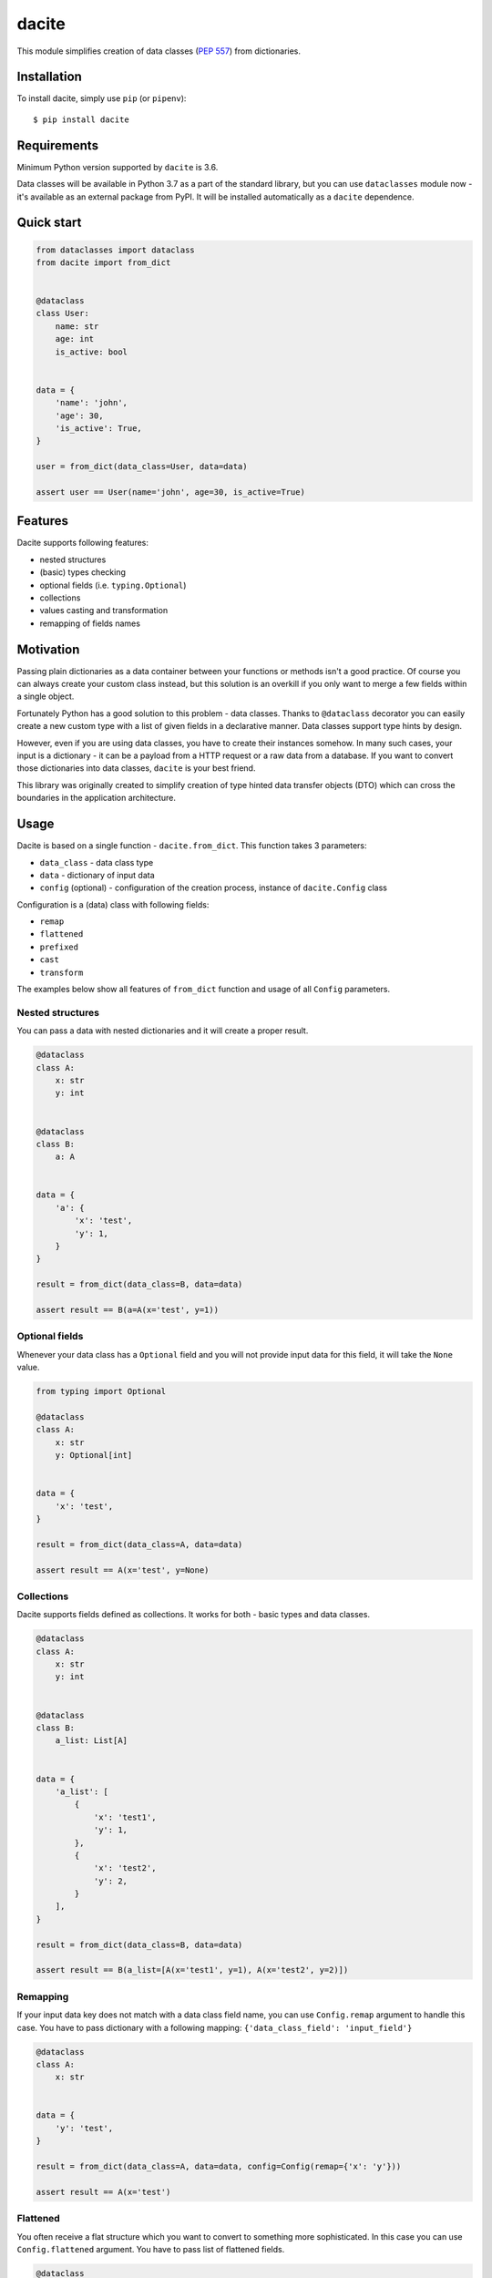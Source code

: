 dacite
======

|Build Status| |License| |Version| |Python versions|

This module simplifies creation of data classes (`PEP
557 <https://www.python.org/dev/peps/pep-0557/>`__) from dictionaries.

Installation
------------

To install dacite, simply use ``pip`` (or ``pipenv``):

::

    $ pip install dacite

Requirements
------------

Minimum Python version supported by ``dacite`` is 3.6.

Data classes will be available in Python 3.7 as a part of the standard
library, but you can use ``dataclasses`` module now - it's available as
an external package from PyPI. It will be installed automatically as a
``dacite`` dependence.

Quick start
-----------

.. code:: python

    from dataclasses import dataclass
    from dacite import from_dict


    @dataclass
    class User:
        name: str
        age: int
        is_active: bool


    data = {
        'name': 'john',
        'age': 30,
        'is_active': True,
    }

    user = from_dict(data_class=User, data=data)

    assert user == User(name='john', age=30, is_active=True)

Features
--------

Dacite supports following features:

-  nested structures
-  (basic) types checking
-  optional fields (i.e. ``typing.Optional``)
-  collections
-  values casting and transformation
-  remapping of fields names

Motivation
----------

Passing plain dictionaries as a data container between your functions or
methods isn't a good practice. Of course you can always create your
custom class instead, but this solution is an overkill if you only want
to merge a few fields within a single object.

Fortunately Python has a good solution to this problem - data classes.
Thanks to ``@dataclass`` decorator you can easily create a new custom
type with a list of given fields in a declarative manner. Data classes
support type hints by design.

However, even if you are using data classes, you have to create their
instances somehow. In many such cases, your input is a dictionary - it
can be a payload from a HTTP request or a raw data from a database. If
you want to convert those dictionaries into data classes, ``dacite`` is
your best friend.

This library was originally created to simplify creation of type hinted
data transfer objects (DTO) which can cross the boundaries in the
application architecture.

Usage
-----

Dacite is based on a single function - ``dacite.from_dict``. This
function takes 3 parameters:

-  ``data_class`` - data class type
-  ``data`` - dictionary of input data
-  ``config`` (optional) - configuration of the creation process,
   instance of ``dacite.Config`` class

Configuration is a (data) class with following fields:

-  ``remap``
-  ``flattened``
-  ``prefixed``
-  ``cast``
-  ``transform``

The examples below show all features of ``from_dict`` function and usage
of all ``Config`` parameters.

Nested structures
~~~~~~~~~~~~~~~~~

You can pass a data with nested dictionaries and it will create a proper
result.

.. code:: python

    @dataclass
    class A:
        x: str
        y: int


    @dataclass
    class B:
        a: A


    data = {
        'a': {
            'x': 'test',
            'y': 1,
        }
    }

    result = from_dict(data_class=B, data=data)

    assert result == B(a=A(x='test', y=1))

Optional fields
~~~~~~~~~~~~~~~

Whenever your data class has a ``Optional`` field and you will not
provide input data for this field, it will take the ``None`` value.

.. code:: python

    from typing import Optional

    @dataclass
    class A:
        x: str
        y: Optional[int]


    data = {
        'x': 'test',
    }

    result = from_dict(data_class=A, data=data)

    assert result == A(x='test', y=None)

Collections
~~~~~~~~~~~

Dacite supports fields defined as collections. It works for both - basic
types and data classes.

.. code:: python

    @dataclass
    class A:
        x: str
        y: int


    @dataclass
    class B:
        a_list: List[A]


    data = {
        'a_list': [
            {
                'x': 'test1',
                'y': 1,
            },
            {
                'x': 'test2',
                'y': 2,
            }
        ],
    }

    result = from_dict(data_class=B, data=data)

    assert result == B(a_list=[A(x='test1', y=1), A(x='test2', y=2)])

Remapping
~~~~~~~~~

If your input data key does not match with a data class field name, you
can use ``Config.remap`` argument to handle this case. You have to pass
dictionary with a following mapping:
``{'data_class_field': 'input_field'}``

.. code:: python

    @dataclass
    class A:
        x: str


    data = {
        'y': 'test',
    }

    result = from_dict(data_class=A, data=data, config=Config(remap={'x': 'y'}))

    assert result == A(x='test')

Flattened
~~~~~~~~~

You often receive a flat structure which you want to convert to
something more sophisticated. In this case you can use
``Config.flattened`` argument. You have to pass list of flattened
fields.

.. code:: python

    @dataclass
    class A:
        x: str
        y: int


    @dataclass
    class B:
        a: A
        z: float


    data = {
        'x': 'test',
        'y': 1,
        'z': 2.0,
    }

    result = from_dict(data_class=B, data=data, config=Config(flattened=['a']))

    assert result == B(a=A(x='test', y=1), z=2.0)

Prefixed
~~~~~~~~

Sometimes your data is prefixed rather than nested. To handle this case,
you have to use ``Config.prefixed`` argument, just pass a following
mapping: ``{'data_class_field': 'prefix'}``

.. code:: python

    @dataclass
    class A:
        x: str
        y: int


    @dataclass
    class B:
        a: A
        z: float


    data = {
        'a_x': 'test',
        'a_y': 1,
        'z': 2.0,
    }

    result = from_dict(data_class=B, data=data, config=Config(prefixed={'a': 'a_'}))

    assert result == B(a=A(x='test', y=1), z=2.0)

Casting
~~~~~~~

Input values are not casted by default. If you want to use field type
information to transform input value from one type to another, you have
to pass given field name as an element of the ``Config.cast`` argument
list.

.. code:: python

    @dataclass
    class A:
        x: str


    data = {
        'x': 1,
    }

    result = from_dict(data_class=A, data=data, config=Config(cast=['x']))

    assert result == A(x='1')

Transformation
~~~~~~~~~~~~~~

You can use ``Config.transform`` argument if you want to transform the
input data into the new value. You have to pass a following mapping:
``{'data_class_field': callable}``, where ``callable`` is a
``Callable[[Any], Any]``.

.. code:: python

    @dataclass
    class A:
        x: str


    data = {
        'x': 'TEST',
    }

    result = from_dict(data_class=A, data=data, config=Config(transform={'x': str.lower}))

    assert result == A(x='test')

Exceptions
----------

Whenever something goes wrong, ``from_dict`` will raise adequate
exception. There are a few of them:

-  ``WrongTypeError`` - raised when a type of a input value does not
   match with a type of a data class field
-  ``MissingValueError`` - raised when you don't provide a value for a
   required field
-  ``InvalidConfigurationError`` - raised when you provide a invalid
   value (a field name or a input data key) for a configuration

Authors
-------

Created by `Konrad Hałas <https://konradhalas.pl>`__.

.. |Build Status| image:: https://travis-ci.org/konradhalas/dacite.svg?branch=master
   :target: https://travis-ci.org/konradhalas/dacite
.. |License| image:: https://img.shields.io/pypi/l/dacite.svg
   :target: https://pypi.python.org/pypi/dacite/
.. |Version| image:: https://img.shields.io/pypi/v/dacite.svg
   :target: https://pypi.python.org/pypi/dacite/
.. |Python versions| image:: https://img.shields.io/pypi/pyversions/dacite.svg
   :target: https://pypi.python.org/pypi/dacite/


